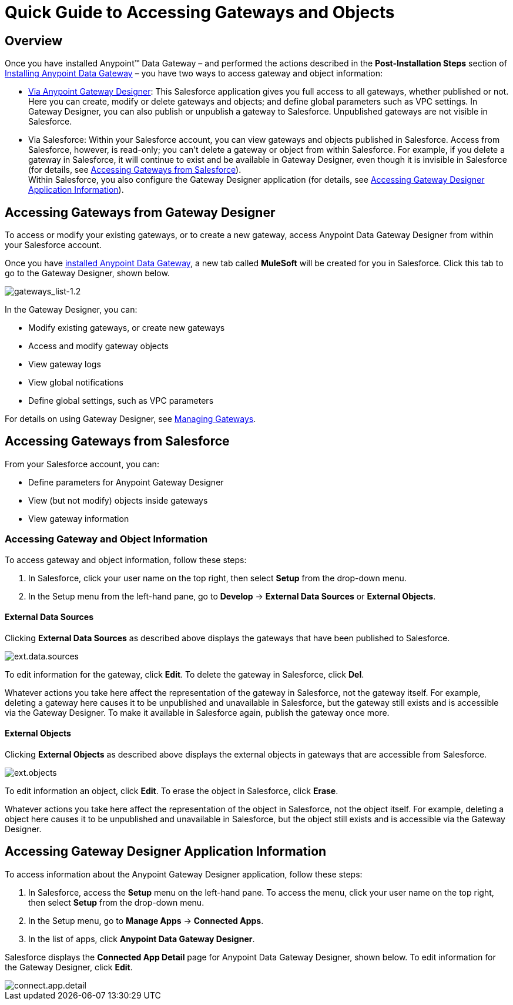 = Quick Guide to Accessing Gateways and Objects
:keywords: data gateway, salesforce, sap, oracle

== Overview

Once you have installed Anypoint™ Data Gateway – and performed the actions described in the *Post-Installation Steps* section of xref:installing-anypoint-data-gateway.adoc[Installing Anypoint Data Gateway] – you have two ways to access gateway and object information:

* xref:managing-gateways.adoc[Via Anypoint Gateway Designer]: This Salesforce application gives you full access to all gateways, whether published or not. Here you can create, modify or delete gateways and objects; and define global parameters such as VPC settings. In Gateway Designer, you can also publish or unpublish a gateway to Salesforce. Unpublished gateways are not visible in Salesforce. +

* Via Salesforce: Within your Salesforce account, you can view gateways and objects published in Salesforce. Access from Salesforce, however, is read-only; you can't delete a gateway or object from within Salesforce. For example, if you delete a gateway in Salesforce, it will continue to exist and be available in Gateway Designer, even though it is invisible in Salesforce (for details, see <<Accessing Gateways from Salesforce>>). +
Within Salesforce, you also configure the Gateway Designer application (for details, see <<Accessing Gateway Designer Application Information>>).

== Accessing Gateways from Gateway Designer

To access or modify your existing gateways, or to create a new gateway, access Anypoint Data Gateway Designer from within your Salesforce account.

Once you have xref:installing-anypoint-data-gateway.adoc[installed Anypoint Data Gateway], a new tab called *MuleSoft* will be created for you in Salesforce. Click this tab to go to the Gateway Designer, shown below.

image::gateways-list-1_2.png[gateways_list-1.2]

In the Gateway Designer, you can:

* Modify existing gateways, or create new gateways
* Access and modify gateway objects
* View gateway logs
* View global notifications
* Define global settings, such as VPC parameters

For details on using Gateway Designer, see xref:managing-gateways.adoc[Managing Gateways].

== Accessing Gateways from Salesforce

From your Salesforce account, you can:

* Define parameters for Anypoint Gateway Designer
* View (but not modify) objects inside gateways
* View gateway information

=== Accessing Gateway and Object Information

To access gateway and object information, follow these steps:

. In Salesforce, click your user name on the top right, then select *Setup* from the drop-down menu.
. In the Setup menu from the left-hand pane, go to *Develop* -> *External Data Sources* or *External Objects*.

==== External Data Sources

Clicking *External Data Sources* as described above displays the gateways that have been published to Salesforce.

image::ext-data-sources.png[ext.data.sources]

To edit information for the gateway, click *Edit*. To delete the gateway in Salesforce, click *Del*.

Whatever actions you take here affect the representation of the gateway in Salesforce, not the gateway itself. For example, deleting a gateway here causes it to be unpublished and unavailable in Salesforce, but the gateway still exists and is accessible via the Gateway Designer. To make it available in Salesforce again, publish the gateway once more.

==== External Objects

Clicking *External Objects* as described above displays the external objects in gateways that are accessible from Salesforce.

image::ext-objects.png[ext.objects]

To edit information an object, click *Edit*. To erase the object in Salesforce, click *Erase*.

Whatever actions you take here affect the representation of the object in Salesforce, not the object itself. For example, deleting a object here causes it to be unpublished and unavailable in Salesforce, but the object still exists and is accessible via the Gateway Designer.

== Accessing Gateway Designer Application Information

To access information about the Anypoint Gateway Designer application, follow these steps:

. In Salesforce, access the *Setup* menu on the left-hand pane. To access the menu, click your user name on the top right, then select *Setup* from the drop-down menu.
. In the Setup menu, go to *Manage Apps* -> *Connected Apps*.
. In the list of apps, click *Anypoint Data Gateway Designer*.

Salesforce displays the *Connected App Detail* page for Anypoint Data Gateway Designer, shown below. To edit information for the Gateway Designer, click *Edit*.

image::connect-app-detail.png[connect.app.detail]
